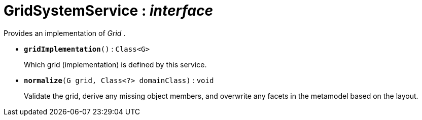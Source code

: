 = GridSystemService : _interface_
:Notice: Licensed to the Apache Software Foundation (ASF) under one or more contributor license agreements. See the NOTICE file distributed with this work for additional information regarding copyright ownership. The ASF licenses this file to you under the Apache License, Version 2.0 (the "License"); you may not use this file except in compliance with the License. You may obtain a copy of the License at. http://www.apache.org/licenses/LICENSE-2.0 . Unless required by applicable law or agreed to in writing, software distributed under the License is distributed on an "AS IS" BASIS, WITHOUT WARRANTIES OR  CONDITIONS OF ANY KIND, either express or implied. See the License for the specific language governing permissions and limitations under the License.

Provides an implementation of _Grid_ .

* `[teal]#*gridImplementation*#()` : `Class<G>`
+
--
Which grid (implementation) is defined by this service.
--
* `[teal]#*normalize*#(G grid, Class<?> domainClass)` : `void`
+
--
Validate the grid, derive any missing object members, and overwrite any facets in the metamodel based on the layout.
--

